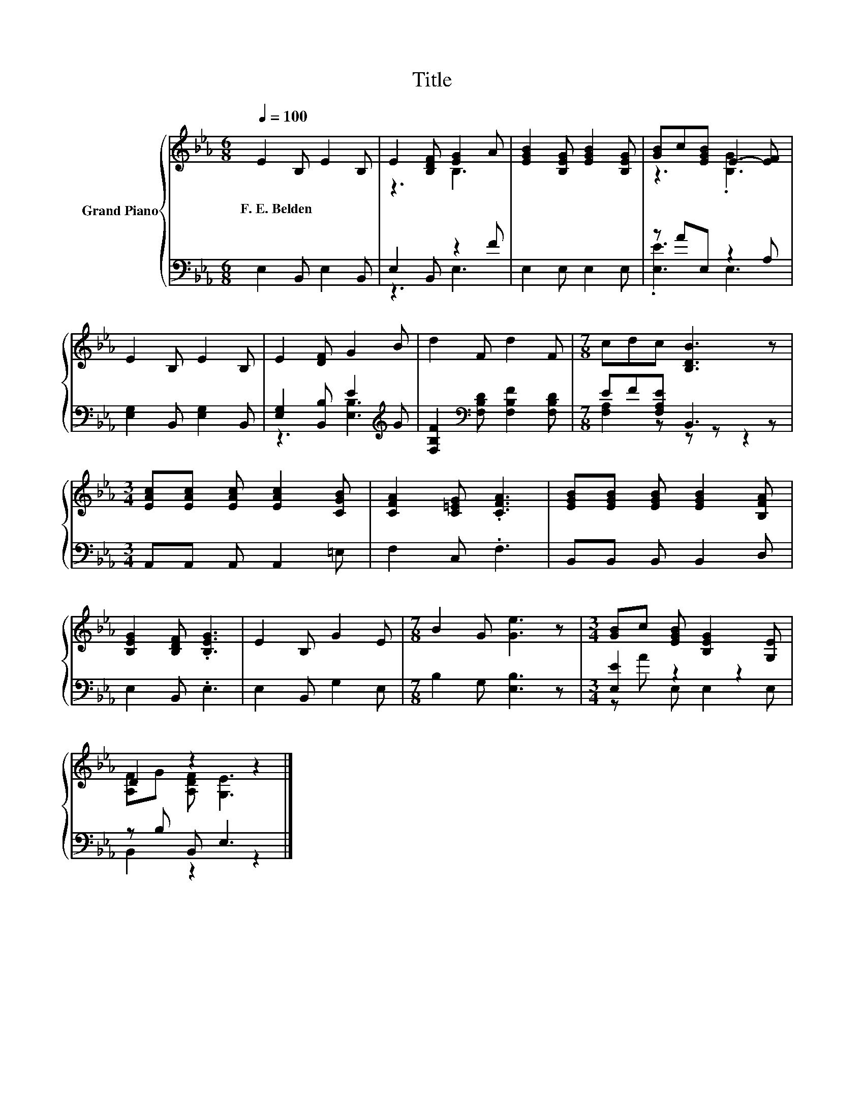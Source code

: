 X:1
T:Title
%%score { ( 1 3 ) | ( 2 4 ) }
L:1/8
Q:1/4=100
M:6/8
K:Eb
V:1 treble nm="Grand Piano"
V:3 treble 
V:2 bass 
V:4 bass 
V:1
 E2 B, E2 B, | E2 [B,DF] [EG]2 A | [EGB]2 [B,EG] [EGB]2 [B,EG] | [GB]c[EGB] E2- [EF] | %4
w: F.~E.~Belden * * *||||
 E2 B, E2 B, | E2 [DF] G2 B | d2 F d2 F |[M:7/8] cdc [B,DB]3 z | %8
w: ||||
[M:3/4] [EAc][EAc] [EAc] [EAc]2 [CGB] | [CFA]2 [C=EG] .[CFA]3 | [EGB][EGB] [EGB] [EGB]2 [B,FA] | %11
w: |||
 [B,EG]2 [B,DF] .[B,EG]3 | E2 B, G2 E |[M:7/8] B2 G [Ge]3 z |[M:3/4] [GB]c [EGB] [B,EG]2 [G,E] | %15
w: ||||
 D2 z2 z2 |] %16
w: |
V:2
 E,2 B,, E,2 B,, | E,2 B,, z2 F | E,2 E, E,2 E, | z AE, z2 A, | [E,G,]2 B,, [E,G,]2 B,, | %5
 [E,G,]2 [B,,B,] E2[K:treble] G | [F,B,F]2[K:bass] [F,B,D] [F,B,F]2 [F,B,D] | %7
[M:7/8] EF[F,A,E] B,,3 z |[M:3/4] A,,A,, A,, A,,2 =E, | F,2 C, .F,3 | B,,B,, B,, B,,2 D, | %11
 E,2 B,, .E,3 | E,2 B,, G,2 E, |[M:7/8] B,2 G, [E,B,]3 z |[M:3/4] [E,E]2 z2 z2 | z B, B,, E,3 |] %16
V:3
 x6 | z3 B,3 | x6 | z3 .[B,G]3 | x6 | x6 | x6 |[M:7/8] x7 |[M:3/4] x6 | x6 | x6 | x6 | x6 | %13
[M:7/8] x7 |[M:3/4] x6 | [A,F]G [A,DF] [G,E]3 |] %16
V:4
 x6 | z3 E,3 | x6 | .[E,E]3 E,3 | x6 | z3 [E,B,]3[K:treble] | x2[K:bass] x4 | %7
[M:7/8] [F,A,]2 z z z z2 |[M:3/4] x6 | x6 | x6 | x6 | x6 |[M:7/8] x7 |[M:3/4] z A E, E,2 E, | %15
 B,,2 z2 z2 |] %16

